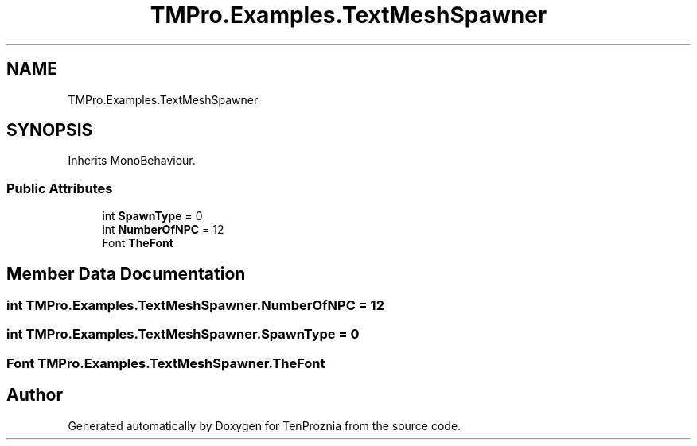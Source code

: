 .TH "TMPro.Examples.TextMeshSpawner" 3 "Fri Sep 24 2021" "Version v1" "TenProznia" \" -*- nroff -*-
.ad l
.nh
.SH NAME
TMPro.Examples.TextMeshSpawner
.SH SYNOPSIS
.br
.PP
.PP
Inherits MonoBehaviour\&.
.SS "Public Attributes"

.in +1c
.ti -1c
.RI "int \fBSpawnType\fP = 0"
.br
.ti -1c
.RI "int \fBNumberOfNPC\fP = 12"
.br
.ti -1c
.RI "Font \fBTheFont\fP"
.br
.in -1c
.SH "Member Data Documentation"
.PP 
.SS "int TMPro\&.Examples\&.TextMeshSpawner\&.NumberOfNPC = 12"

.SS "int TMPro\&.Examples\&.TextMeshSpawner\&.SpawnType = 0"

.SS "Font TMPro\&.Examples\&.TextMeshSpawner\&.TheFont"


.SH "Author"
.PP 
Generated automatically by Doxygen for TenProznia from the source code\&.
